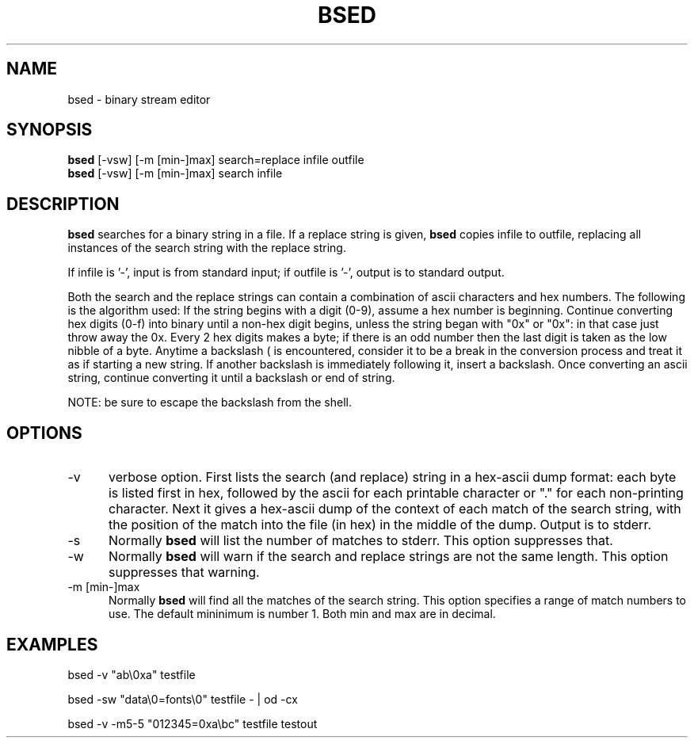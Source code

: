 .tr ~
.TH BSED 1 EXPTOOLS
.SH NAME
bsed - binary stream editor
.SH SYNOPSIS
.B bsed
[-vsw] [-m [min-]max] search=replace infile outfile
.br
.B bsed
[-vsw] [-m [min-]max] search infile
.SH DESCRIPTION
.B bsed
searches for a binary string in a file.  If a replace string is given,
.B bsed
copies infile to outfile, replacing all instances of the search string
with the replace string.
.P
If infile is '-', input is from standard input; if outfile is '-',
output is to standard output.
.P
Both the search and the replace strings can contain a combination of
ascii characters and hex numbers. The following is the algorithm used:
If the string begins with a digit (0-9), assume a hex number is 
beginning.  Continue converting hex digits (0-f) into binary
until a non-hex digit begins, unless the string began with
"0x" or "0x": in that case just throw away the 0x.  Every
2 hex digits makes a byte; if there is an odd number then
the last digit is taken as the low nibble of a byte.  Anytime
a backslash (\) is encountered, consider it to be a break
in the conversion process and treat it as if starting a new
string.  If another backslash is immediately following it,
insert a backslash.  Once converting an ascii string, continue
converting it until a backslash or end of string.
.P
NOTE: be sure to escape the backslash from the shell.
.SH OPTIONS
.IP "-v" 5
verbose option.  First lists the search (and replace) string in a
hex-ascii dump format:  each byte is listed first in hex, followed
by the ascii for each printable character or "." for each non-printing
character.  Next it gives a hex-ascii dump of the context of each
match of the search string, with the position of the match into
the file (in hex) in the middle of the dump.
Output is to stderr.
.IP "-s" 5
Normally 
.B bsed
will list the number of matches to stderr.  This option suppresses that.
.IP "-w" 5
Normally
.B bsed
will warn if the search and replace strings are not the same length.
This option suppresses that warning.
.IP "-m [min-]max" 5
Normally
.B bsed
will find all the matches of the search string.  This option specifies
a range of match numbers to use.  The default mininimum is number 1.
Both min and max are in decimal.
.SH EXAMPLES
.P
bsed -v "ab\\0xa" testfile
.P
bsed -sw "data\\0=fonts\\0" testfile - | od -cx
.P
bsed -v -m5-5 "012345=0xa\\bc" testfile testout
